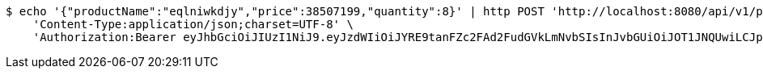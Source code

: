 [source,bash]
----
$ echo '{"productName":"eqlniwkdjy","price":38507199,"quantity":8}' | http POST 'http://localhost:8080/api/v1/product' \
    'Content-Type:application/json;charset=UTF-8' \
    'Authorization:Bearer eyJhbGciOiJIUzI1NiJ9.eyJzdWIiOiJYRE9tanFZc2FAd2FudGVkLmNvbSIsInJvbGUiOiJOT1JNQUwiLCJpYXQiOjE3MTcwNjAzMzIsImV4cCI6MTcxNzA2MzkzMn0.vhHW3aFp9N-Yiq24F-aatp9vxM23gmhYhcKqLSEKnrQ'
----